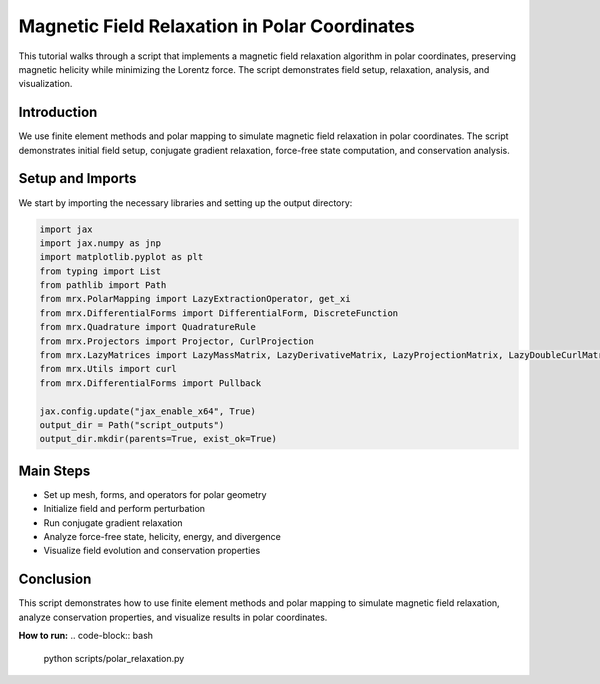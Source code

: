 Magnetic Field Relaxation in Polar Coordinates
==============================================

This tutorial walks through a script that implements a magnetic field relaxation algorithm in polar coordinates, preserving magnetic helicity while minimizing the Lorentz force. The script demonstrates field setup, relaxation, analysis, and visualization.

Introduction
------------
We use finite element methods and polar mapping to simulate magnetic field relaxation in polar coordinates. The script demonstrates initial field setup, conjugate gradient relaxation, force-free state computation, and conservation analysis.

Setup and Imports
-----------------
We start by importing the necessary libraries and setting up the output directory:

.. code-block:: python

    import jax
    import jax.numpy as jnp
    import matplotlib.pyplot as plt
    from typing import List
    from pathlib import Path
    from mrx.PolarMapping import LazyExtractionOperator, get_xi
    from mrx.DifferentialForms import DifferentialForm, DiscreteFunction
    from mrx.Quadrature import QuadratureRule
    from mrx.Projectors import Projector, CurlProjection
    from mrx.LazyMatrices import LazyMassMatrix, LazyDerivativeMatrix, LazyProjectionMatrix, LazyDoubleCurlMatrix
    from mrx.Utils import curl
    from mrx.DifferentialForms import Pullback

    jax.config.update("jax_enable_x64", True)
    output_dir = Path("script_outputs")
    output_dir.mkdir(parents=True, exist_ok=True)

Main Steps
----------
- Set up mesh, forms, and operators for polar geometry
- Initialize field and perform perturbation
- Run conjugate gradient relaxation
- Analyze force-free state, helicity, energy, and divergence
- Visualize field evolution and conservation properties

Conclusion
----------
This script demonstrates how to use finite element methods and polar mapping to simulate magnetic field relaxation, analyze conservation properties, and visualize results in polar coordinates.

**How to run:**
.. code-block:: bash

    python scripts/polar_relaxation.py 